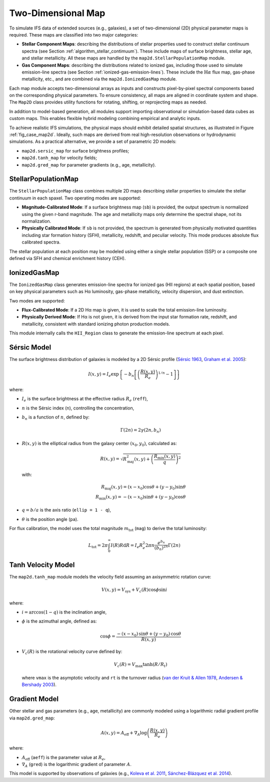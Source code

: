 Two-Dimensional Map
=====================

To simulate IFS data of extended sources (e.g., galaxies), a set of two-dimensional (2D) physical parameter maps is required.
These maps are classified into two major categories:

- **Stellar Component Maps**: describing the distributions of stellar properties used to construct stellar continuum spectra (see Section :ref:`algorithm_stellar_contimuum`). These include maps of surface brightness, stellar age, and stellar metallicity. All these maps are handled by the ``map2d.StellarPopulationMap`` module.

- **Gas Component Maps**: describing the distributions related to ionized gas, including those used to simulate emission-line spectra (see Section :ref:`ionized-gas-emission-lines`). These include the :math:`\text{H}\alpha` flux map, gas-phase metallicity, etc., and are combined via the ``map2d.IonizedGasMap`` module.

Each map module accepts two-dimensional arrays as inputs and constructs pixel-by-pixel spectral components based on the corresponding physical parameters. To ensure consistency, all maps are aligned in coordinate system and shape. The ``Map2D`` class provides utility functions for rotating, shifting, or reprojecting maps as needed.

In addition to model-based generation, all modules support importing observational or simulation-based data cubes as custom maps. This enables flexible hybrid modeling combining empirical and analytic inputs.

To achieve realistic IFS simulations, the physical maps should exhibit detailed spatial structures, as illustrated in Figure :ref:`fig_case_map2d`. Ideally, such maps are derived from real high-resolution observations or hydrodynamic simulations. As a practical alternative, we provide a set of parametric 2D models:

- ``map2d.sersic_map`` for surface brightness profiles;
- ``map2d.tanh_map`` for velocity fields;
- ``map2d.gred_map`` for parameter gradients (e.g., age, metallicity).

.. _fig_case_map2d:

.. figure:: ../../image/example_map2d_3case.png
   :alt: Example of three 2D models
   :align: center

StellarPopulationMap
---------------------

The ``StellarPopulationMap`` class combines multiple 2D maps describing stellar properties to simulate the stellar continuum in each spaxel.
Two operating modes are supported:

- **Magnitude-Calibrated Mode**: If a surface brightness map (``sb``) is provided, the output spectrum is normalized using the given r-band magnitude. The age and metallicity maps only determine the spectral shape, not its normalization.

- **Physically Calibrated Mode**: If ``sb`` is not provided, the spectrum is generated from physically motivated quantities including star formation history (SFH), metallicity, redshift, and peculiar velocity. This mode produces absolute flux calibrated spectra.

The stellar population at each position may be modeled using either a single stellar population (SSP) or a composite one defined via SFH and chemical enrichment history (CEH).

IonizedGasMap
--------------

The ``IonizedGasMap`` class generates emission-line spectra for ionized gas (HII regions) at each spatial position, based on key physical parameters such as Hα luminosity, gas-phase metallicity, velocity dispersion, and dust extinction.

Two modes are supported:

- **Flux-Calibrated Mode**: If a 2D Hα map is given, it is used to scale the total emission-line luminosity.

- **Physically Derived Mode**: If Hα is not given, it is derived from the input star formation rate, redshift, and metallicity, consistent with standard ionizing photon production models.

This module internally calls the ``HII_Region`` class to generate the emission-line spectrum at each pixel.

Sérsic Model
------------

The surface brightness distribution of galaxies is modeled by a 2D Sérsic profile
(`Sérsic 1963 <https://ui.adsabs.harvard.edu/abs/1963BAAA....6...41S/abstract>`_,
`Graham et al. 2005 <https://ui.adsabs.harvard.edu/abs/2005PASA...22..118G/abstract>`_):

.. math::
   I(x, y) = I_e \exp\left \{-b_n\left [\left (\frac {R(x, y)}{R_e}\right)^{1/n}-1\right]\right \}

where:

- :math:`I_e` is the surface brightness at the effective radius :math:`R_e` (``reff``),
- :math:`n` is the Sérsic index (``n``), controlling the concentration,
- :math:`b_n` is a function of :math:`n`, defined by:

  .. math::
     \Gamma(2n)=2\gamma(2n, b_n)

- :math:`R(x, y)` is the elliptical radius from the galaxy center :math:`(x_0, y_0)`, calculated as:

  .. math::
     R(x, y) = \sqrt{R_\text{maj}^2(x, y) + \left (\frac{R_\text{min}(x, y)}{q}\right )^2}

  with:

  .. math::
     R_\text{maj}(x, y) = (x - x_0) \cos \theta + (y - y_0) \sin \theta \\
     R_\text{min}(x, y) = -(x - x_0) \sin \theta + (y - y_0) \cos \theta

- :math:`q = b/a` is the axis ratio (``ellip = 1 - q``),
- :math:`\theta` is the position angle (``pa``).

For flux calibration, the model uses the total magnitude :math:`m_\text{tot}` (``mag``) to derive the total luminosity:

.. math::
   L_\text{tot} = 2\pi \int_0^{\infty}I(R)R \mathrm{d}R = I_e R_e^2 2\pi n \frac {e^{b_n}}{(b_n)^{2n}} \Gamma(2n)

Tanh Velocity Model
--------------------

The ``map2d.tanh_map`` module models the velocity field assuming an axisymmetric rotation curve:

.. math::
   V(x,y) = V_\text{sys} + V_c(R) \cos\phi \sin i

where:

- :math:`i = \arccos (1-q)` is the inclination angle,
- :math:`\phi` is the azimuthal angle, defined as:

  .. math::
     \cos \phi = \frac{-(x-x_0)\,\sin \theta+(y-y_0)\,\cos \theta}{R(x, y)}

- :math:`V_c(R)` is the rotational velocity curve defined by:

  .. math::
     V_c(R) = V_\text{max} \tanh(R/R_t)

  where ``vmax`` is the asymptotic velocity and ``rt`` is the turnover radius (`van der Kruit & Allen 1978 <https://ui.adsabs.harvard.edu/abs/1978ARA%26A..16..103V/abstract>`_, `Andersen & Bershady 2003 <https://ui.adsabs.harvard.edu/abs/2003ApJ...599L..79A/abstract>`_).

Gradient Model
--------------

Other stellar and gas parameters (e.g., age, metallicity) are commonly modeled using a logarithmic radial gradient profile via ``map2d.gred_map``:

.. math::
   A(x,y) = A_\text{eff} + \nabla_A \log \left(\frac{R(x, y)}{R_e}\right)

where:

- :math:`A_\text{eff}` (``aeff``) is the parameter value at :math:`R_e`,
- :math:`\nabla_A` (``gred``) is the logarithmic gradient of parameter :math:`A`.

This model is supported by observations of galaxies (e.g., `Koleva et al. 2011 <https://ui.adsabs.harvard.edu/abs/2011MNRAS.417.1643K/abstract>`_, `Sánchez-Blázquez et al. 2014 <https://ui.adsabs.harvard.edu/abs/2014A%26A...570A...6S/abstract>`_).
